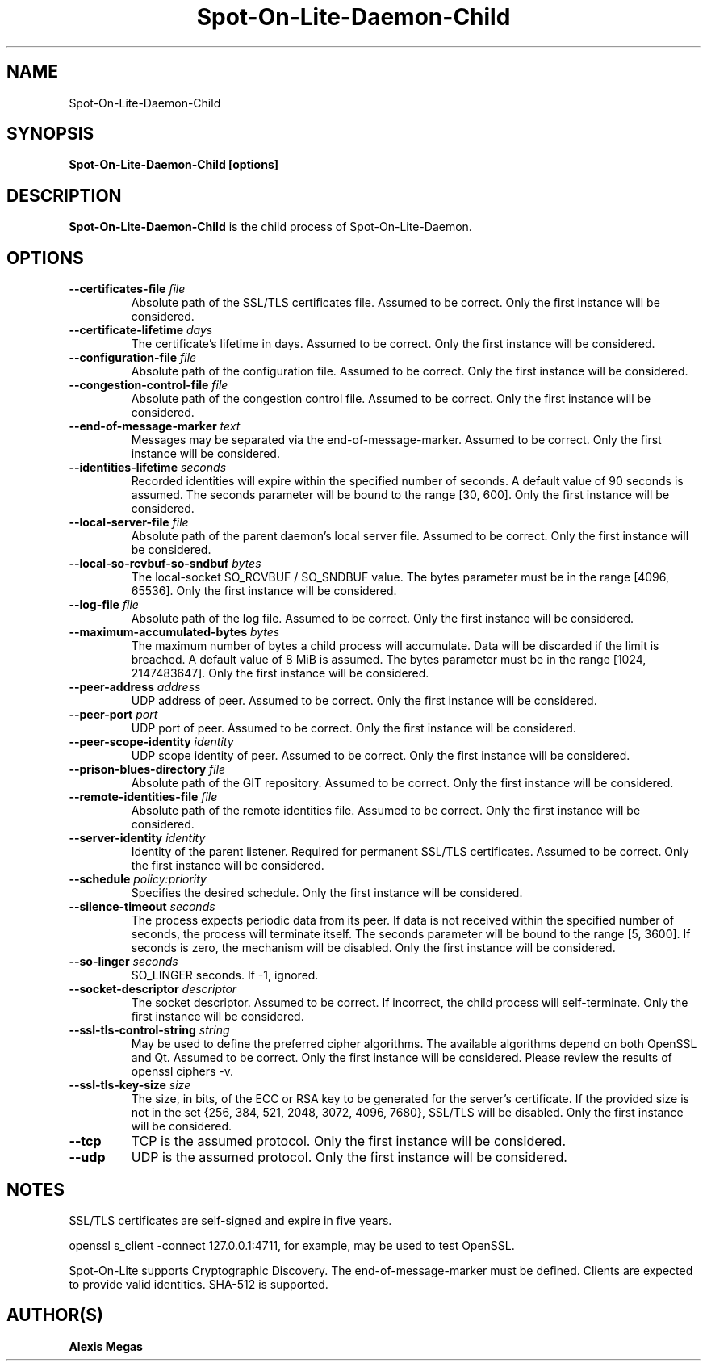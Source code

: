 .TH Spot-On-Lite-Daemon-Child 1 "February, 12, 2025"
.SH NAME
Spot-On-Lite-Daemon-Child
.SH SYNOPSIS
.B Spot-On-Lite-Daemon-Child [options]
.SH DESCRIPTION
.B Spot-On-Lite-Daemon-Child
is the child process of Spot-On-Lite-Daemon.
.SH OPTIONS
.TP
.BI --certificates-file " file"
Absolute path of the SSL/TLS certificates file. Assumed to be correct. Only
the first instance will be considered.
.TP
.BI --certificate-lifetime " days"
The certificate's lifetime in days. Assumed to be correct. Only the first
instance will be considered.
.TP
.BI --configuration-file " file"
Absolute path of the configuration file. Assumed to be correct. Only the
first instance will be considered.
.TP
.BI --congestion-control-file " file"
Absolute path of the congestion control file. Assumed to be correct. Only the
first instance will be considered.
.TP
.BI --end-of-message-marker " text"
Messages may be separated via the end-of-message-marker. Assumed to be
correct. Only the first instance will be considered.
.TP
.BI --identities-lifetime " seconds"
Recorded identities will expire within the specified number of seconds. A
default value of 90 seconds is assumed. The seconds parameter will be bound to
the range [30, 600]. Only the first instance will be considered.
.TP
.BI --local-server-file " file"
Absolute path of the parent daemon's local server file. Assumed to be correct.
Only the first instance will be considered.
.TP
.BI --local-so-rcvbuf-so-sndbuf " bytes"
The local-socket SO_RCVBUF / SO_SNDBUF value. The bytes parameter must be in
the range [4096, 65536]. Only the first instance will be considered.
.TP
.BI --log-file " file"
Absolute path of the log file. Assumed to be correct. Only the first instance
will be considered.
.TP
.BI --maximum-accumulated-bytes " bytes"
The maximum number of bytes a child process will accumulate. Data will be
discarded if the limit is breached. A default value of 8 MiB is assumed. The
bytes parameter must be in the range [1024, 2147483647]. Only the first
instance will be considered.
.TP
.BI --peer-address " address"
UDP address of peer. Assumed to be correct. Only the first instance will be
considered.
.TP
.BI --peer-port " port"
UDP port of peer. Assumed to be correct. Only the first instance will be
considered.
.TP
.BI --peer-scope-identity " identity"
UDP scope identity of peer. Assumed to be correct. Only the first instance
will be considered.
.TP
.BI --prison-blues-directory " file"
Absolute path of the GIT repository. Assumed to be correct. Only the
first instance will be considered.
.TP
.BI --remote-identities-file " file"
Absolute path of the remote identities file. Assumed to be correct. Only the
first instance will be considered.
.TP
.BI --server-identity " identity"
Identity of the parent listener. Required for permanent SSL/TLS certificates.
Assumed to be correct. Only the first instance will be considered.
.TP
.BI --schedule " policy:priority"
Specifies the desired schedule. Only the first instance will be considered.
.TP
.BI --silence-timeout " seconds"
The process expects periodic data from its peer. If data is not received
within the specified number of seconds, the process will terminate itself.
The seconds parameter will be bound to the range [5, 3600]. If seconds is
zero, the mechanism will be disabled. Only the first instance will be
considered.
.TP
.BI --so-linger " seconds"
SO_LINGER seconds. If -1, ignored.
.TP
.BI --socket-descriptor " descriptor"
The socket descriptor. Assumed to be correct. If incorrect, the child process
will self-terminate. Only the first instance will be considered.
.TP
.BI --ssl-tls-control-string " string"
May be used to define the preferred cipher algorithms. The available
algorithms depend on both OpenSSL and Qt. Assumed to be correct. Only the
first instance will be considered. Please review the results of openssl
ciphers -v.
.TP
.BI --ssl-tls-key-size " size"
The size, in bits, of the ECC or RSA key to be generated for the server's
certificate. If the provided size is not in the set {256, 384, 521, 2048,
3072, 4096, 7680}, SSL/TLS will be disabled. Only the first instance will be
considered.
.TP
.BI --tcp
TCP is the assumed protocol. Only the first instance will be considered.
.TP
.BI --udp
UDP is the assumed protocol. Only the first instance will be considered.
.SH NOTES
SSL/TLS certificates are self-signed and expire in five years.

openssl s_client -connect 127.0.0.1:4711, for example, may be used to test
OpenSSL.

Spot-On-Lite supports Cryptographic Discovery. The end-of-message-marker must
be defined. Clients are expected to provide valid identities. SHA-512 is
supported.
.SH AUTHOR(S)
.B Alexis Megas
